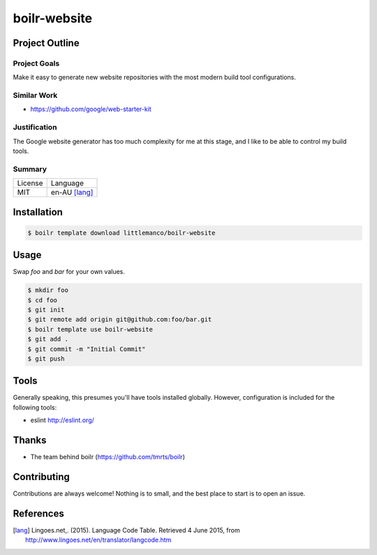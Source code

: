 ====================
boilr-website
====================

Project Outline
----------------

Project Goals
'''''''''''''

Make it easy to generate new website repositories with the most modern build tool configurations.

Similar Work
''''''''''''

- https://github.com/google/web-starter-kit

Justification
'''''''''''''

The Google website generator has too much complexity for me at this stage, and I like to be able to control my build tools.


Summary
'''''''

============= ==============
License       Language
------------- --------------
MIT           en-AU [lang]_
============= ==============

Installation
-------------

.. Code:: bash

  $ boilr template download littlemanco/boilr-website

Usage
-----

Swap `foo` and `bar` for your own values.

.. Code:: bash

  $ mkdir foo
  $ cd foo
  $ git init
  $ git remote add origin git@github.com:foo/bar.git
  $ boilr template use boilr-website
  $ git add .
  $ git commit -m "Initial Commit"
  $ git push

Tools
-----

Generally speaking, this presumes you'll have tools installed globally. However, configuration is included for the following tools:

- eslint http://eslint.org/

Thanks
------

- The team behind boilr (https://github.com/tmrts/boilr)

Contributing
------------

Contributions are always welcome! Nothing is to small, and the best place to start is to open an issue.

References
-----------

.. [lang] Lingoes.net,. (2015). Language Code Table. Retrieved 4 June 2015, from http://www.lingoes.net/en/translator/langcode.htm

